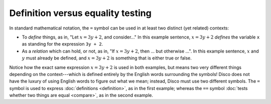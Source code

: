 Definition versus equality testing
==================================

In standard mathematical notation, the ``=`` symbol can be used in
at least two distinct (yet related) contexts:

- To *define* things, as in, "Let :math:`x = 3y + 2`, and consider..."
  In this example sentence, :math:`x = 3y + 2` *defines* the
  variable ``x`` as standing for the expression ``3y + 2``.

- As a *relation* which can hold, or not, as in, "If :math:`x = 3y +
  2`, then ... but otherwise ...".  In this example sentence,
  :math:`x` and :math:`y` must already be defined, and :math:`x = 3y + 2`
  is something that is either true or false.

Notice how the exact same expression :math:`x = 3y + 2` is used in
both examples, but means two very different things depending on the
context---which is defined entirely by the English words surrounding
the symbols!  Disco does not have the luxury of using English words to
figure out what we mean; instead, Disco must use two different
symbols.  The ``=`` symbol is used to express :doc:`definitions
<definition>`, as in the first example; whereas the ``==`` symbol
:doc:`tests whether two things are equal <compare>`, as in the second
example.
